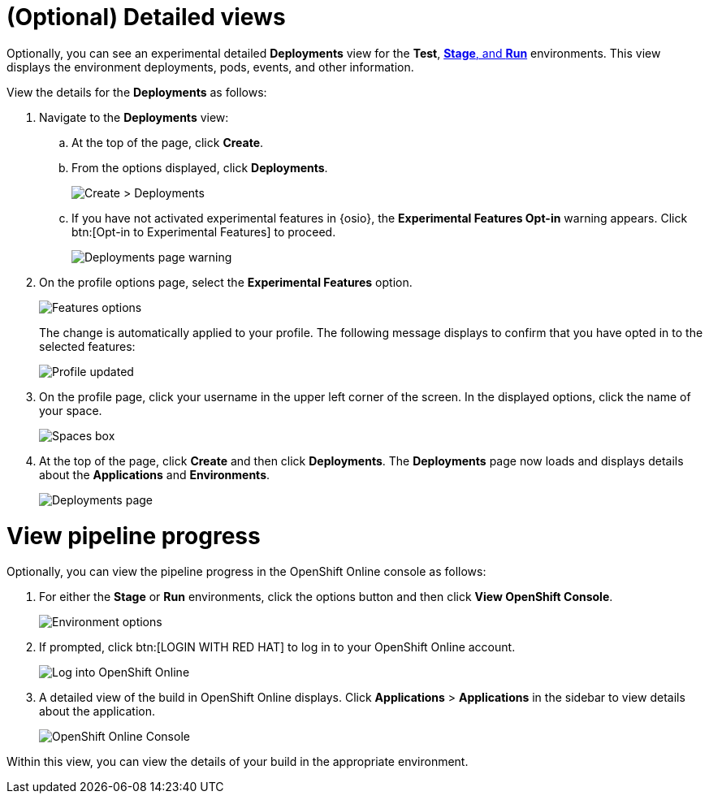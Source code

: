 [id="optional_detailed_views"]
= (Optional) Detailed views

Optionally, you can see an experimental detailed *Deployments* view for the *Test*, <<about_stage_run,*Stage*, and *Run*>> environments. This view displays the environment deployments, pods, events, and other information.

View the details for the *Deployments* as follows:

. Navigate to the *Deployments* view:
.. At the top of the page, click *Create*.
.. From the options displayed, click *Deployments*.
+
image::create_deployments_menu.png[Create > Deployments]
+
.. If you have not activated experimental features in {osio}, the *Experimental Features Opt-in* warning appears. Click btn:[Opt-in to Experimental Features] to proceed.
+
image::deployments_page.png[Deployments page warning]
+
. On the profile options page, select the *Experimental Features* option.
+
image::features_options.png[Features options]
+
The change is automatically applied to your profile. The following message displays to confirm that you have opted in to the selected features:
+
image::profile_updated.png[Profile updated]
+
. On the profile page, click your username in the upper left corner of the screen. In the displayed options, click the name of your space.
+
image::spaces_home.png[Spaces box]
+
. At the top of the page, click *Create* and then click *Deployments*. The *Deployments* page now loads and displays details about the *Applications* and *Environments*.
+
image::hello-world_deployments.png[Deployments page]

= View pipeline progress

Optionally, you can view the pipeline progress in the OpenShift Online console as follows:

. For either the *Stage* or *Run* environments, click the options button and then click *View OpenShift Console*.
+
image::environment_options.png[Environment options]
+
. If prompted, click btn:[LOGIN WITH RED HAT] to log in to your OpenShift Online account.
+
image::log_into_oso.png[Log into OpenShift Online]
+
. A detailed view of the build in OpenShift Online displays. Click *Applications* > *Applications* in the sidebar to view details about the application.
+
image::openshift_online_console.png[OpenShift Online Console]

Within this view, you can view the details of your build in the appropriate environment.
